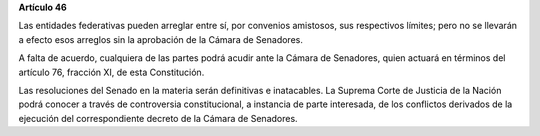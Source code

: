 **Artículo 46**

Las entidades federativas pueden arreglar entre sí, por convenios
amistosos, sus respectivos límites; pero no se llevarán a efecto esos
arreglos sin la aprobación de la Cámara de Senadores.

A falta de acuerdo, cualquiera de las partes podrá acudir ante la Cámara
de Senadores, quien actuará en términos del artículo 76, fracción XI, de
esta Constitución.

Las resoluciones del Senado en la materia serán definitivas e
inatacables. La Suprema Corte de Justicia de la Nación podrá conocer a
través de controversia constitucional, a instancia de parte interesada,
de los conflictos derivados de la ejecución del correspondiente decreto
de la Cámara de Senadores.
